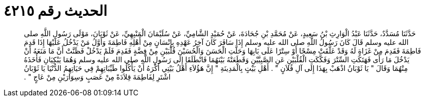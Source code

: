 
= الحديث رقم ٤٢١٥

[quote.hadith]
حَدَّثَنَا مُسَدَّدٌ، حَدَّثَنَا عَبْدُ الْوَارِثِ بْنُ سَعِيدٍ، عَنْ مُحَمَّدِ بْنِ جُحَادَةَ، عَنْ حُمَيْدٍ الشَّامِيِّ، عَنْ سُلَيْمَانَ الْمَنْبِهِيِّ، عَنْ ثَوْبَانَ، مَوْلَى رَسُولِ اللَّهِ صلى الله عليه وسلم قَالَ كَانَ رَسُولُ اللَّهِ صلى الله عليه وسلم إِذَا سَافَرَ كَانَ آخِرُ عَهْدِهِ بِإِنْسَانٍ مِنْ أَهْلِهِ فَاطِمَةَ وَأَوَّلُ مَنْ يَدْخُلُ عَلَيْهَا إِذَا قَدِمَ فَاطِمَةَ فَقَدِمَ مِنْ غَزَاةٍ لَهُ وَقَدْ عَلَّقَتْ مِسْحًا أَوْ سِتْرًا عَلَى بَابِهَا وَحَلَّتِ الْحَسَنَ وَالْحُسَيْنَ قُلْبَيْنِ مِنْ فِضَّةٍ فَقَدِمَ فَلَمْ يَدْخُلْ فَظَنَّتْ أَنَّ مَا مَنَعَهُ أَنْ يَدْخُلَ مَا رَأَى فَهَتَكَتِ السِّتْرَ وَفَكَّكَتِ الْقُلْبَيْنِ عَنِ الصَّبِيَّيْنِ وَقَطَعَتْهُ بَيْنَهُمَا فَانْطَلَقَا إِلَى رَسُولِ اللَّهِ صلى الله عليه وسلم وَهُمَا يَبْكِيَانِ فَأَخَذَهُ مِنْهُمَا وَقَالَ ‏"‏ يَا ثَوْبَانُ اذْهَبْ بِهَذَا إِلَى آلِ فُلاَنٍ ‏"‏ ‏.‏ أَهْلِ بَيْتٍ بِالْمَدِينَةِ ‏"‏ إِنَّ هَؤُلاَءِ أَهْلُ بَيْتِي أَكْرَهُ أَنْ يَأْكُلُوا طَيِّبَاتِهِمْ فِي حَيَاتِهِمُ الدُّنْيَا يَا ثَوْبَانُ اشْتَرِ لِفَاطِمَةَ قِلاَدَةً مِنْ عَصَبٍ وَسِوَارَيْنِ مِنْ عَاجٍ ‏"‏ ‏.‏
